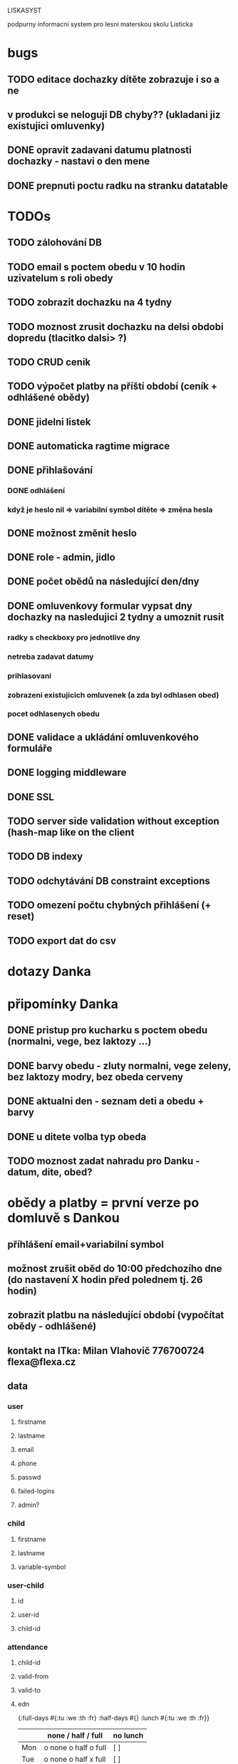 LISKASYST

podpurny informacni system pro lesni materskou skolu Listicka

* bugs
** TODO editace dochazky dítěte zobrazuje i so a ne
** v produkci se neloguji DB chyby?? (ukladani jiz existujici omluvenky)
** DONE opravit zadavani datumu platnosti dochazky - nastavi o den mene
CLOSED: [2016-05-01 Sun 09:41]

** DONE prepnuti poctu radku na stranku datatable
CLOSED: [2016-04-28 Thu 17:32]
* TODOs

** TODO zálohování DB
** TODO email s poctem obedu v 10 hodin uzivatelum s roli obedy
** TODO zobrazit dochazku na 4 tydny
** TODO moznost zrusit dochazku na delsi obdobi dopredu (tlacitko dalsi> ?)
** TODO CRUD cenik
** TODO výpočet platby na příští období (ceník + odhlášené obědy)
** DONE jidelni listek
CLOSED: [2016-05-31 Tue 13:34]
** DONE automaticka ragtime migrace
CLOSED: [2016-05-31 Tue 09:43]
** DONE přihlašování
CLOSED: [2016-05-01 Sun 15:01]
*** DONE odhlášení
CLOSED: [2016-05-01 Sun 10:31]
*** když je heslo nil => variabilní symbol dítěte => změna hesla
** DONE možnost změnit heslo
CLOSED: [2016-05-01 Sun 18:03]
** DONE role - admin, jidlo
CLOSED: [2016-05-01 Sun 15:13]
** DONE počet obědů na následující den/dny
CLOSED: [2016-05-01 Sun 22:02]
** DONE omluvenkovy formular vypsat dny dochazky na nasledujici 2 tydny a umoznit rusit
CLOSED: [2016-05-01 Sun 09:42]
*** radky s checkboxy pro jednotlive dny
*** netreba zadavat datumy
*** prihlasovani
*** zobrazeni existujicich omluvenek (a zda byl odhlasen obed)
*** pocet odhlasenych obedu
** DONE validace a ukládání omluvenkového formuláře
CLOSED: [2016-05-01 Sun 09:42]
** DONE logging middleware
CLOSED: [2016-08-11 Thu 14:44]
** DONE SSL
CLOSED: [2016-08-11 Thu 14:45]
** TODO server side validation without exception (hash-map like on the client
** TODO DB indexy
** TODO odchytávání DB constraint exceptions
** TODO omezení počtu chybných přihlášení (+ reset)
** TODO export dat do csv

* dotazy Danka

* připomínky Danka
** DONE pristup pro kucharku s poctem obedu (normalni, vege, bez laktozy ...)
CLOSED: [2016-05-01 Sun 22:01]
** DONE barvy obedu - zluty normalni, vege zeleny, bez laktozy modry, bez obeda cerveny
CLOSED: [2016-05-01 Sun 22:02]
** DONE aktualni den - seznam deti a obedu + barvy
CLOSED: [2016-05-01 Sun 22:02]
** DONE u ditete volba typ obeda
CLOSED: [2016-05-01 Sun 09:40]
** TODO moznost zadat nahradu pro Danku - datum, dite, obed?
* obědy a platby = první verze po domluvě s Dankou
** příhlášení email+variabilní symbol
** možnost zrušit oběd do 10:00 předchozího dne (do nastavení X hodin před polednem tj. 26 hodin)
** zobrazit platbu na následující období (vypočítat obědy - odhlášené)
** kontakt na ITka: Milan Vlahovič 776700724 flexa@flexa.cz
** data
*** user
**** firstname
**** lastname
**** email
**** phone
**** passwd
**** failed-logins
**** admin?
*** child
**** firstname
**** lastname
**** variable-symbol
*** user-child
**** id
**** user-id
**** child-id
*** attendance
**** child-id
**** valid-from
**** valid-to
**** edn
{:full-days #{:tu :we :th :fr}
 :half-days #{}
 :lunch #{:tu :we :th :fr}}
|     | none / half / full   | no lunch |
|-----+----------------------+----------|
| Mon | o none o half o full | [ ]      |
| Tue | o none o half x full | [ ]      |
| Wed | o none o half x full | [ ]      |
| Thu | o none x half o full | [x]      |
| Fri | o none o half x full | [ ]      |
*** cancellation
**** child-id
**** date
**** cancel-lunch?
**** user-id

* GOALS

** zjednodusit odhlasovani obedu / zaslani omluvenky / aktualni seznam deti na dany den / pocet obedu

** usnadnit praci pri vypocitani platby na dalsi obdobi

** moznost aktualizace kontaktnich udaju 



* TECHNOLOGY CHOICES

** open source
** cloud
** h2database
** mobile-first design
** cljs (chrome+safari)
** SSL
** backups
** emails
** multilanguage (cz+en)
** local storage for offline contacts / mobile app?

